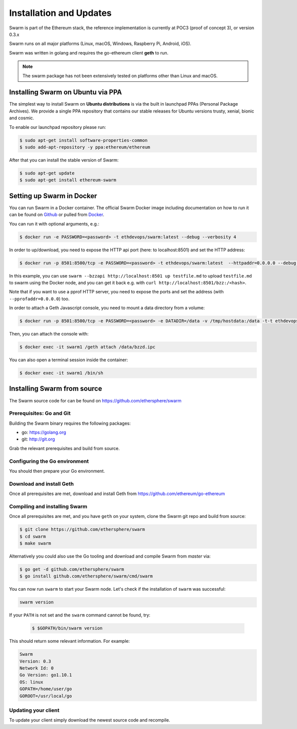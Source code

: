 *************************
Installation and Updates
*************************

Swarm is part of the Ethereum stack, the reference implementation is currently at POC3 (proof of concept 3), or version 0.3.x


Swarm runs on all major platforms (Linux, macOS, Windows, Raspberry Pi, Android, iOS).

Swarm was written in golang and requires the go-ethereum client **geth** to run.

..  note::
  The swarm package has not been extensively tested on platforms other than Linux and macOS.

Installing Swarm on Ubuntu via PPA
==================================

The simplest way to install Swarm on **Ubuntu distributions** is via the built in launchpad PPAs (Personal Package Archives). We provide a single PPA repository that contains our stable releases for Ubuntu versions trusty, xenial, bionic and cosmic.

To enable our launchpad repository please run:

.. code-block:: shell

  $ sudo apt-get install software-properties-common
  $ sudo add-apt-repository -y ppa:ethereum/ethereum

After that you can install the stable version of Swarm:

.. code-block:: shell

  $ sudo apt-get update
  $ sudo apt-get install ethereum-swarm

Setting up Swarm in Docker
=============================

You can run Swarm in a Docker container. The official Swarm Docker image including documentation on how to run it can be found on `Github <https://github.com/ethersphere/swarm-docker/>`_ or pulled from `Docker <https://hub.docker.com/r/ethdevops/swarm/>`_.

You can run it with optional arguments, e.g.:

.. code-block:: shell

  $ docker run -e PASSWORD=<password> -t ethdevops/swarm:latest --debug --verbosity 4

In order to up/download, you need to expose the HTTP api port (here: to localhost:8501) and set the HTTP address:

.. code-block:: shell

  $ docker run -p 8501:8500/tcp -e PASSWORD=<password> -t ethdevops/swarm:latest  --httpaddr=0.0.0.0 --debug --verbosity 4

In this example, you can use ``swarm --bzzapi http://localhost:8501 up testfile.md`` to upload ``testfile.md`` to swarm using the Docker node, and you can get it back e.g. with ``curl http://localhost:8501/bzz:/<hash>``.

Note that if you want to use a pprof HTTP server, you need to expose the ports and set the address (with ``--pprofaddr=0.0.0.0``) too.

In order to attach a Geth Javascript console, you need to mount a data directory from a volume:

.. code-block:: shell

  $ docker run -p 8501:8500/tcp -e PASSWORD=<password> -e DATADIR=/data -v /tmp/hostdata:/data -t-t ethdevops/swarm:latest --httpaddr=0.0.0.0 --debug --verbosity 4

Then, you can attach the console with:

.. code-block:: shell

  $ docker exec -it swarm1 /geth attach /data/bzzd.ipc

You can also open a terminal session inside the container:

.. code-block:: shell

  $ docker exec -it swarm1 /bin/sh

Installing Swarm from source
=============================

The Swarm source code for can be found on https://github.com/ethersphere/swarm

Prerequisites: Go and Git
--------------------------

Building the Swarm binary requires the following packages:

* go: https://golang.org
* git: http://git.org


Grab the relevant prerequisites and build from source.

.. tabs::

   .. tab:: Ubuntu / Debian

      .. code-block:: shell

         $ sudo apt install git
         $ sudo apt install golang

   .. tab:: Archlinux

      .. code-block:: shell

         $ pacman -S git go

   .. tab:: Generic Linux

      The latest version of Go can be found at https://golang.org/dl/

      To install it, download the tar.gz file for your architecture and unpack it to ``/usr/local``

   .. tab:: macOS

      .. code-block:: shell

        $ brew install go git

   .. tab:: Windows

      Take a look `here <https://medium.freecodecamp.org/setting-up-go-programming-language-on-windows-f02c8c14e2f>`_ at installing go and git and preparing your go environment under Windows.

Configuring the Go environment
-------------------------------

You should then prepare your Go environment.

.. tabs::

    .. group-tab:: Linux

      .. code-block:: shell

        $ mkdir $HOME/go
        $ echo 'export GOPATH=$HOME/go' >> ~/.bashrc
        $ echo 'export PATH=$GOPATH/bin:$PATH' >> ~/.bashrc
        $ source ~/.bashrc

    .. group-tab:: macOS

      .. code-block:: shell

        $ mkdir $HOME/go
        $ echo 'export GOPATH=$HOME/go' >> $HOME/.bash_profile
        $ echo 'export PATH=$GOPATH/bin:$PATH' >> $HOME/.bash_profile
        $ source $HOME/.bash_profile

Download and install Geth
----------------------------------------

Once all prerequisites are met, download and install Geth from https://github.com/ethereum/go-ethereum


Compiling and installing Swarm
----------------------------------------

Once all prerequisites are met, and you have ``geth`` on your system, clone the Swarm git repo and build from source:

.. code-block:: shell

  $ git clone https://github.com/ethersphere/swarm
  $ cd swarm
  $ make swarm

Alternatively you could also use the Go tooling and download and compile Swarm from `master` via:


.. code-block:: shell

  $ go get -d github.com/ethersphere/swarm
  $ go install github.com/ethersphere/swarm/cmd/swarm

You can now run ``swarm`` to start your Swarm node.
Let's check if the installation of ``swarm`` was successful:

.. code-block:: none

  swarm version

If your ``PATH`` is not set and the ``swarm`` command cannot be found, try:

  .. code-block:: shell

    $ $GOPATH/bin/swarm version

This should return some relevant information. For example:

.. code-block:: shell

  Swarm
  Version: 0.3
  Network Id: 0
  Go Version: go1.10.1
  OS: linux
  GOPATH=/home/user/go
  GOROOT=/usr/local/go

Updating your client
---------------------

To update your client simply download the newest source code and recompile.
